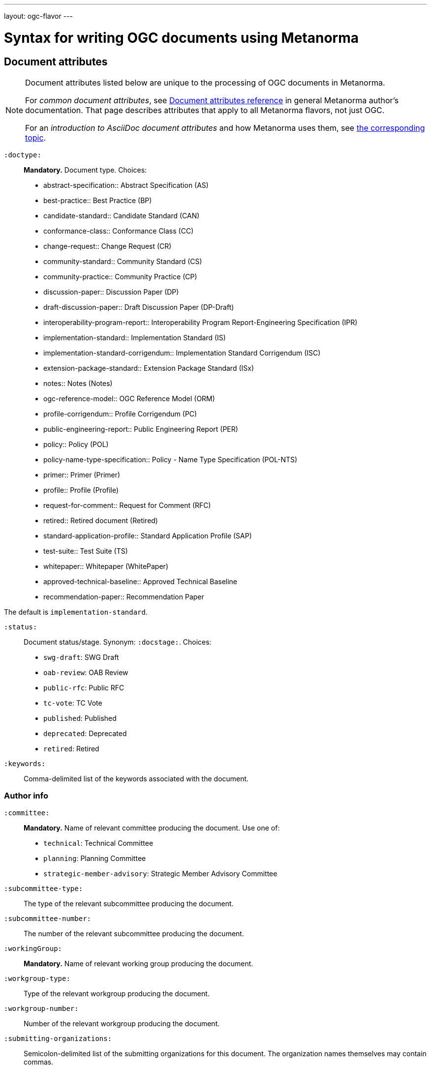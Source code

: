 ---
layout: ogc-flavor
---

= Syntax for writing OGC documents using Metanorma

== Document attributes

[[note_general_doc_ref_doc_attrib_ogc]]
[NOTE]
====
Document attributes listed below are unique to the processing of OGC documents in Metanorma.

For _common document attributes_, see link:/author/ref/document-attributes/[Document attributes reference] in general Metanorma author’s documentation. That page describes attributes that apply to all Metanorma flavors, not just OGC.

For an _introduction to AsciiDoc document attributes_ and how Metanorma uses them, see link:/author/topics/document-format/meta-attributes/[the corresponding topic].
====

`:doctype:`::
*Mandatory.*
Document type. Choices:
+
--
* abstract-specification:: Abstract Specification (AS)
* best-practice:: Best Practice (BP)
* candidate-standard:: Candidate Standard (CAN)
* conformance-class:: Conformance Class (CC)
* change-request:: Change Request (CR)
* community-standard:: Community Standard (CS)
* community-practice:: Community Practice (CP)
* discussion-paper:: Discussion Paper (DP)
* draft-discussion-paper:: Draft Discussion Paper (DP-Draft)
* interoperability-program-report:: Interoperability Program Report-Engineering Specification (IPR)
* implementation-standard:: Implementation Standard (IS)
* implementation-standard-corrigendum:: Implementation Standard Corrigendum (ISC)
* extension-package-standard:: Extension Package Standard (ISx)
* notes:: Notes (Notes)
* ogc-reference-model:: OGC Reference Model (ORM)
* profile-corrigendum:: Profile Corrigendum (PC)
* public-engineering-report:: Public Engineering Report (PER)
* policy:: Policy (POL)
* policy-name-type-specification:: Policy - Name Type Specification (POL-NTS)
* primer:: Primer (Primer)
* profile:: Profile (Profile)
* request-for-comment:: Request for Comment (RFC)
* retired:: Retired document (Retired)
* standard-application-profile:: Standard Application Profile (SAP)
* test-suite:: Test Suite (TS)
* whitepaper:: Whitepaper (WhitePaper)
* approved-technical-baseline:: Approved Technical Baseline
* recommendation-paper:: Recommendation Paper
--

The default is `implementation-standard`.

`:status:`::
Document status/stage. Synonym: `:docstage:`.
Choices:
+
--
* `swg-draft`: SWG Draft
* `oab-review`: OAB Review
* `public-rfc`: Public RFC
* `tc-vote`: TC Vote
* `published`: Published
* `deprecated`: Deprecated
* `retired`: Retired
--


`:keywords:`::
Comma-delimited list of the keywords associated with the document.

=== Author info

`:committee:`::
*Mandatory.*
Name of relevant committee producing the document. Use one of:
+
--
* `technical`: Technical Committee
* `planning`: Planning Committee
* `strategic-member-advisory`: Strategic Member Advisory Committee
--

`:subcommittee-type:`::
The type of the relevant subcommittee producing the document.

`:subcommittee-number:`::
The number of the relevant subcommittee producing the document.

`:workingGroup:`::
*Mandatory.*
Name of relevant working group producing the document.

`:workgroup-type:`::
Type of the relevant workgroup producing the document.

`:workgroup-number:`::
Number of the relevant workgroup producing the document.

`:submitting-organizations:`::
Semicolon-delimited list of the submitting organizations
for this document. The organization names themselves may contain commas.
+
[example]
--
EXAMPLE: _University of Calgary, Canada; National Central University, Taiwan_
--

`:editor:`::
Same as `link:/author/ref/document-attributes/#fullname[:fullname:]`
alongside `link:/author/ref/document-attributes/#role[:role:]` specified as `editor`.


=== URIs and IDs

`:external-id:`::
External identifier referring to this document.

`:referenceURLID:`::
Identifier embedded into a document type-specific external URL.

`:previous-uri:`::
URI of previous version of the document.

=== Mapping to OGC legacy AsciiDoc

Metanorma-OGC permits legacy OGC AsciiDoc template attributes,
and are treated as synonyms of the corresponding Metanorma attributes:

|===
| OGC Metanorma AsciiDoc                    | OGC legacy AsciiDoc

| `:copyright-year:`                        | `:copyrightYear`
| `:workgroup:`                             | `:workingGroup:`
| `:published-date:`                        | `:publicationDate:`
| `:issued-date:`                           | `:approvalDate:`
| `:received-date:`                         | `:submissionDate:`
| `:docnumber:`                             | `docReference`
| `:fullname:`, with `:role:` = `editor`    | `editor`

|===

== Markup

=== Sections

The Normative References section may be named just "`References`", reflecting OGC practice.

=== Preliminary elements

The following clauses are preliminary elements, and are moved into the frontispiece
of the document (in Metanorma, the document preface):

* Abstract
* Keywords
* Preface
* Submitting Organizations
* Submitters

The abstract is recognized as the first clause with an `abstract` style attribute:

[source,asciidoc]
----
[abstract]
== Abstract

My abstract...
----

The preface is recognized as the text between the AsciiDoc document attributes and
the first AsciiDoc section title; it must not be given a section title of its own.

[source,asciidoc]
----
:received-date: 2019-01-01

.Preface

preface text

=== Submitters
----

"`Keywords`" and "`Submitting Organizations`" consist of lists.
They are treated as document metadata,
and are entered as a document attribute.
The prefatory text introducing them is added automatically.

"`Submitters`" are treated as a table, contained in a section with the title `Submitters`:

[source,asciidoc]
----
=== Submitters

|===
|Name |Representing |OGC member

|Steve Liang | University of Calgary, Canada / SensorUp Inc. | Yes
|===
----

=== Examples

Unlike the normal case in Metanorma, examples can have captions:

[source,asciidoc]
----
[example]
.Example caption
====
Text
====
----

=== Recommendations, requirements, and permissions

NOTE: This subsection supplements link:/author/topics/document-format/requirements-recommendations-permissions[Requirement, Recommendation, and Permission blocks] in general Metanorma documentation.

For legacy reasons, a second Metanorma AsciiDoc syntax is permitted for
recommendations, requirements and permissions.

These may also be recognized in Metanorma
AsciiDoc as tables whose first cell contains the text _Recommendation_, _Requirement_, _Permission_,
optionally followed by a number (which is ignored in parsing; the elements are renumbered
automatically in rendering.) These are currently constituted of two elements: an internal
label, which is parsed as the first paragraph of the second table cell, and the body of
the recommendation etc., which is parsed as the remainder of the second table cell.

[source,asciidoc]
----
[[recommendation1]]
|===
|Recommendation |/ogc/recommendation/wfs/2 +

If the API definition document uses the OpenAPI Specification 3.0,
the document SHOULD conform to the
<<rc_oas30,OpenAPI Specification 3.0 requirements class>>.
|===
----
